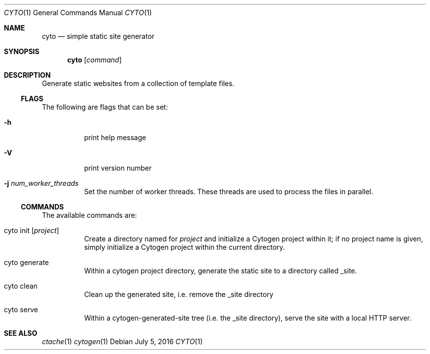 .\" This Source Code Form is subject to the terms of the Mozilla Public
.\" License, v. 2.0. If a copy of the MPL was not distributed with this
.\" file, You can obtain one at http://mozilla.org/MPL/2.0/.
.\"
.\" Copyright (c) 2016-2018 David Jackson
.Dd July 5, 2016
.Dt CYTO 1
.Os
.Sh NAME
.Nm cyto
.Nd simple static site generator
.Sh SYNOPSIS
.Nm
.Op Ar command
.Sh DESCRIPTION
Generate static websites from a collection of template files.
.Ss FLAGS
The following are flags that can be set:
.Bl -tag -width Ds
.It Fl h
print help message
.It Fl V
print version number
.It Fl j Ar num_worker_threads
Set the number of worker threads.
These threads are used to process the files
in parallel.
.El
.Ss COMMANDS
The available
commands are:
.Bl -tag -width Ds
.It cyto init Op Ar project
Create a directory named for
.Ar project
and initialize a Cytogen project within it; if no project name is given, simply
initialize a Cytogen project within the current directory.
.It cyto generate
Within a cytogen project directory, generate the static site to a directory
called _site.
.It cyto clean
Clean up the generated site, i.e. remove the _site directory
.It cyto serve
Within a cytogen-generated-site tree (i.e. the _site directory), serve the site
with a local HTTP server.
.El
.Sh SEE ALSO
.Xr ctache 1
.Xr cytogen 1
